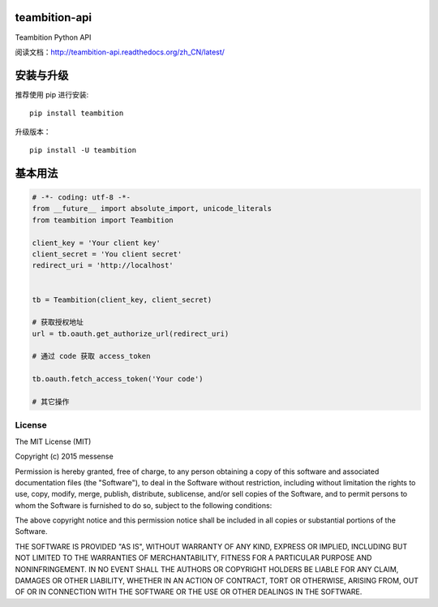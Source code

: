 teambition-api
==============

Teambition Python API

阅读文档：\ http://teambition-api.readthedocs.org/zh_CN/latest/

安装与升级
==========

推荐使用 pip 进行安装:

::

    pip install teambition

升级版本：

::

    pip install -U teambition

基本用法
========

.. code:: python

    # -*- coding: utf-8 -*-
    from __future__ import absolute_import, unicode_literals
    from teambition import Teambition

    client_key = 'Your client key'
    client_secret = 'You client secret'
    redirect_uri = 'http://localhost'


    tb = Teambition(client_key, client_secret)

    # 获取授权地址
    url = tb.oauth.get_authorize_url(redirect_uri)

    # 通过 code 获取 access_token

    tb.oauth.fetch_access_token('Your code')

    # 其它操作

License
-------

The MIT License (MIT)

Copyright (c) 2015 messense

Permission is hereby granted, free of charge, to any person obtaining a
copy of this software and associated documentation files (the
"Software"), to deal in the Software without restriction, including
without limitation the rights to use, copy, modify, merge, publish,
distribute, sublicense, and/or sell copies of the Software, and to
permit persons to whom the Software is furnished to do so, subject to
the following conditions:

The above copyright notice and this permission notice shall be included
in all copies or substantial portions of the Software.

THE SOFTWARE IS PROVIDED "AS IS", WITHOUT WARRANTY OF ANY KIND, EXPRESS
OR IMPLIED, INCLUDING BUT NOT LIMITED TO THE WARRANTIES OF
MERCHANTABILITY, FITNESS FOR A PARTICULAR PURPOSE AND NONINFRINGEMENT.
IN NO EVENT SHALL THE AUTHORS OR COPYRIGHT HOLDERS BE LIABLE FOR ANY
CLAIM, DAMAGES OR OTHER LIABILITY, WHETHER IN AN ACTION OF CONTRACT,
TORT OR OTHERWISE, ARISING FROM, OUT OF OR IN CONNECTION WITH THE
SOFTWARE OR THE USE OR OTHER DEALINGS IN THE SOFTWARE.


